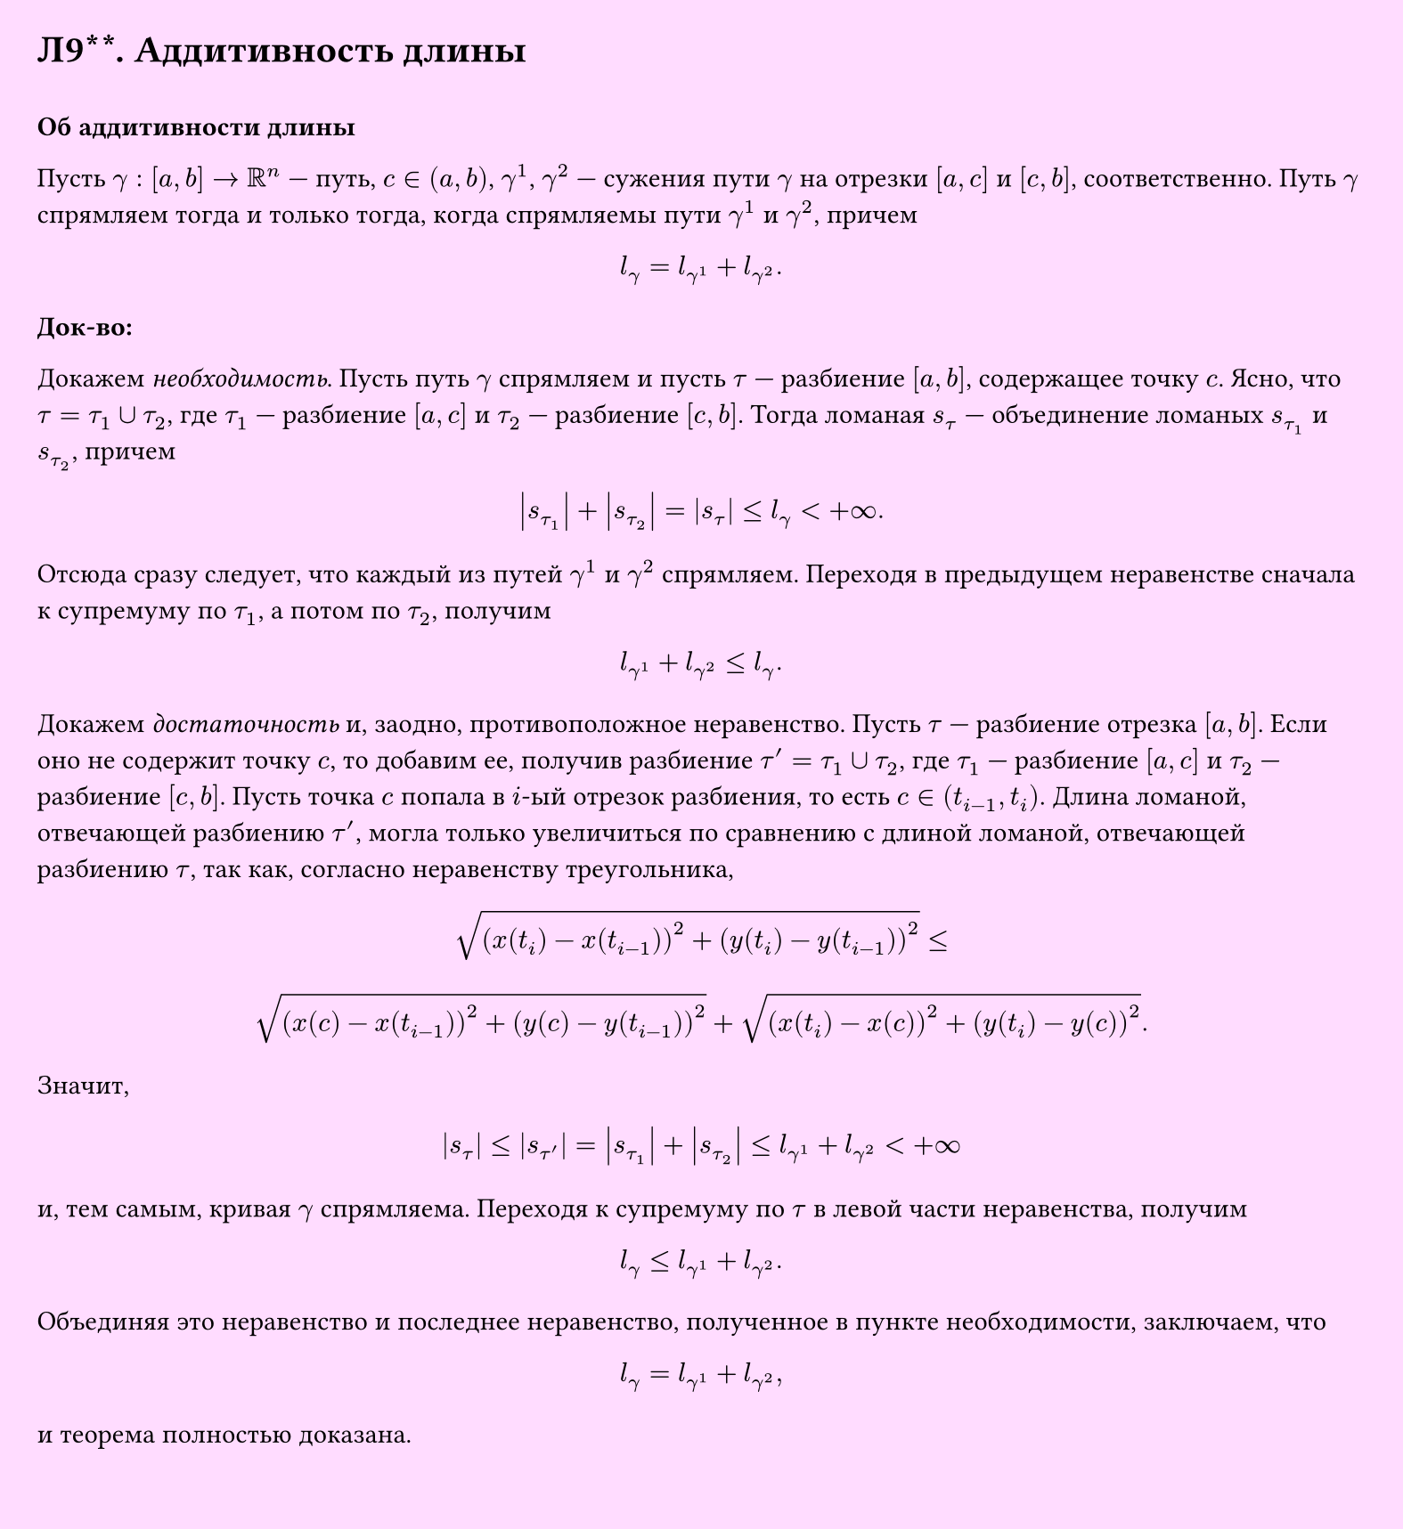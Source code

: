 #set page(width: 20cm, height: 21.8cm, fill: color.hsv(300deg, 13.73%, 100%), margin: 15pt)
#set align(left + top)
= Л9\*\*. Аддитивность длины
\
*Об аддитивности длины*

Пусть $gamma: [a, b] -> RR^n$ — путь, $c in (a, b)$, $gamma^1$, $gamma^2$ — сужения пути $gamma$ на отрезки $[a, c]$ и $[c, b]$, соответственно. Путь $gamma$ спрямляем тогда и только тогда, когда спрямляемы пути $gamma^1$ и $gamma^2$, причем
$ l_gamma = l_(gamma^1) + l_(gamma^2). $

*Док-во:*

Докажем _необходимость_. Пусть путь $gamma$ спрямляем и пусть $tau$ — разбиение $[a, b]$, содержащее точку $c$. Ясно, что $tau = tau_1 union tau_2$, где $tau_1$ — разбиение $[a, c]$ и $tau_2$ — разбиение $[c, b]$. Тогда ломаная $s_tau$ — объединение ломаных $s_(tau_1)$ и $s_(tau_2)$, причем
$ abs(s_(tau_1)) + abs(s_(tau_2)) = abs(s_tau) <= l_gamma < +infinity. $

Отсюда сразу следует, что каждый из путей $gamma^1$ и $gamma^2$ спрямляем. Переходя в предыдущем неравенстве сначала к супремуму по $tau_1$, а потом по $tau_2$, получим
$ l_(gamma^1) + l_(gamma^2) <= l_gamma. $

Докажем _достаточность_ и, заодно, противоположное неравенство. Пусть $tau$ — разбиение отрезка $[a, b]$. Если оно не содержит точку $c$, то добавим ее, получив разбиение $tau' = tau_1 union tau_2$, где $tau_1$ — разбиение $[a, c]$ и $tau_2$ — разбиение $[c, b]$. Пусть точка $c$ попала в $i$-ый отрезок разбиения, то есть $c in (t_(i-1), t_i)$. Длина ломаной, отвечающей разбиению $tau'$, могла только увеличиться по сравнению с длиной ломаной, отвечающей разбиению $tau$, так как, согласно неравенству треугольника,

$ sqrt((x(t_i) - x(t_(i-1)))^2 + (y(t_i) - y(t_(i-1)))^2) <= $

$ sqrt((x(c) - x(t_(i-1)))^2 + (y(c) - y(t_(i-1)))^2) + sqrt((x(t_i) - x(c))^2 + (y(t_i) - y(c))^2). $

Значит,
$ abs(s_tau) <= abs(s_(tau')) = abs(s_(tau_1)) + abs(s_(tau_2)) <= l_(gamma^1) + l_(gamma^2) < +infinity $

и, тем самым, кривая $gamma$ спрямляема. Переходя к супремуму по $tau$ в левой части неравенства, получим
$ l_gamma <= l_(gamma^1) + l_(gamma^2). $

Объединяя это неравенство и последнее неравенство, полученное в пункте необходимости, заключаем, что
$ l_gamma = l_(gamma^1) + l_(gamma^2), $

и теорема полностью доказана.
